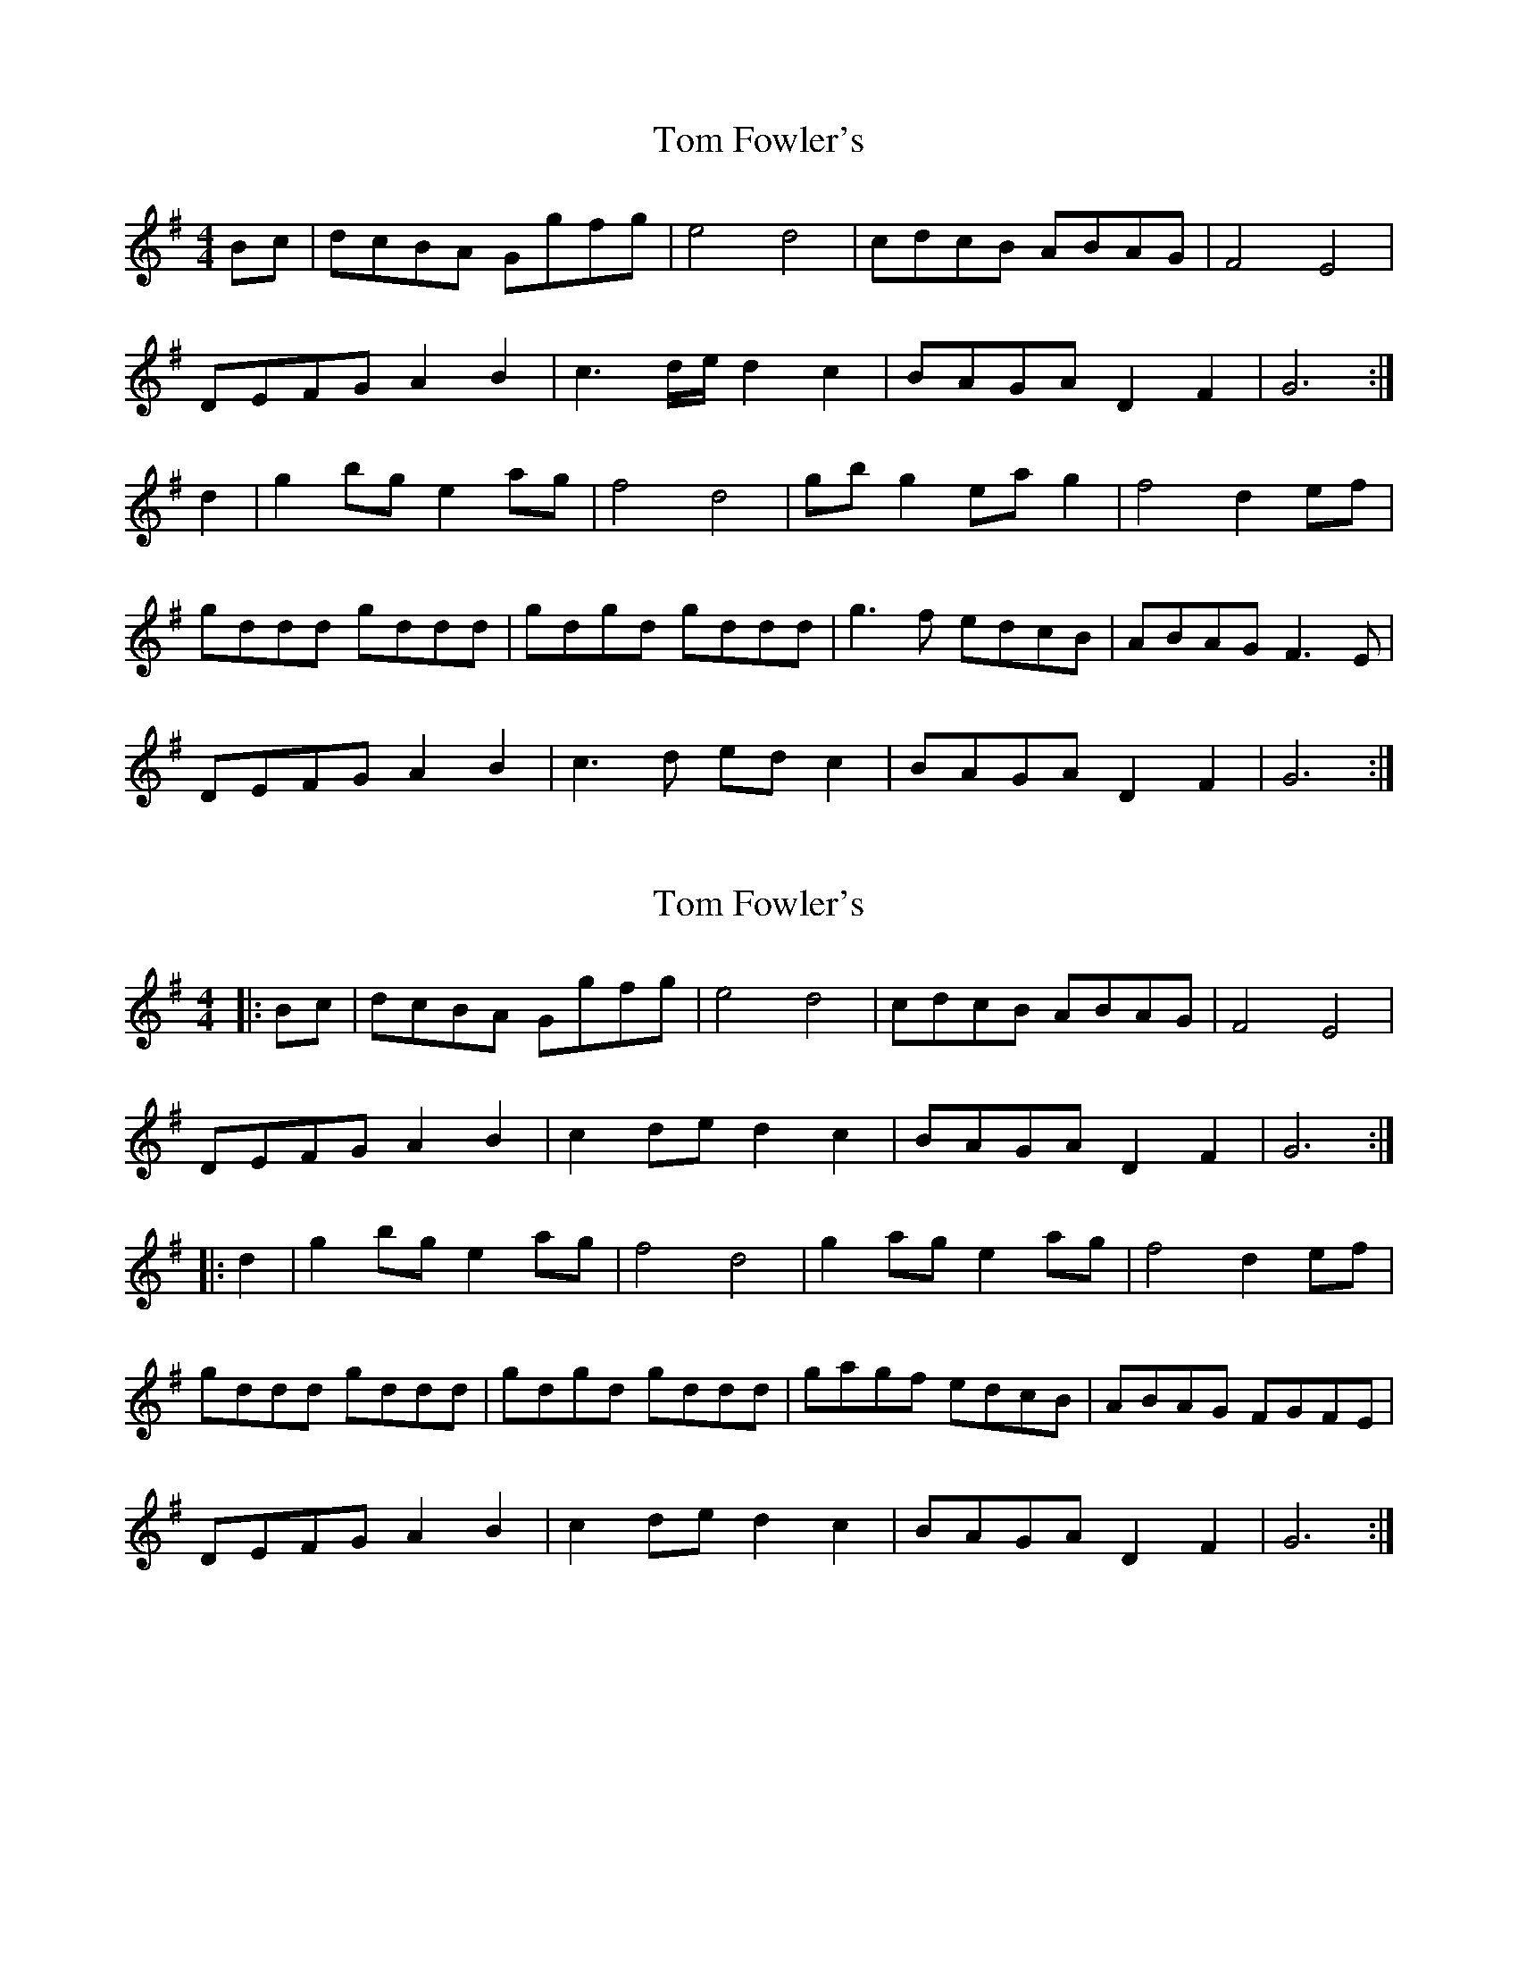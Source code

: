 X: 1
T: Tom Fowler's
Z: spindizzy
S: https://thesession.org/tunes/8005#setting8005
R: hornpipe
M: 4/4
L: 1/8
K: Gmaj
Bc | dcBA Ggfg | e4 d4 | cdcB ABAG | F4 E4 |
DEFG A2B2 |c3 d/e/ d2 c2 | BAGA D2F2 | G6 :|
d2 | g2 bg e2 ag | f4 d4 | gb g2 ea g2 | f4 d2 ef |
gddd gddd | gdgd gddd | g3f edcB | ABAG F3E |
DEFG A2B2 | c3d ed c2 | BAGA D2F2 | G6 :|
X: 2
T: Tom Fowler's
Z: ceolachan
S: https://thesession.org/tunes/8005#setting19236
R: hornpipe
M: 4/4
L: 1/8
K: Gmaj
|: Bc |dcBA Ggfg | e4 d4 | cdcB ABAG | F4 E4 |
DEFG A2 B2 | c2 de d2 c2 | BAGA D2 F2 | G6 :|
|: d2 |g2 bg e2 ag | f4 d4 | g2 ag e2 ag | f4 d2 ef |
gddd gddd | gdgd gddd | gagf edcB | ABAG FGFE |
DEFG A2 B2 | c2 de d2 c2 | BAGA D2 F2 | G6 :|
